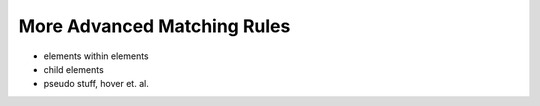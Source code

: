 More Advanced Matching Rules
============================

* elements within elements
* child elements
* pseudo stuff, hover et. al.
